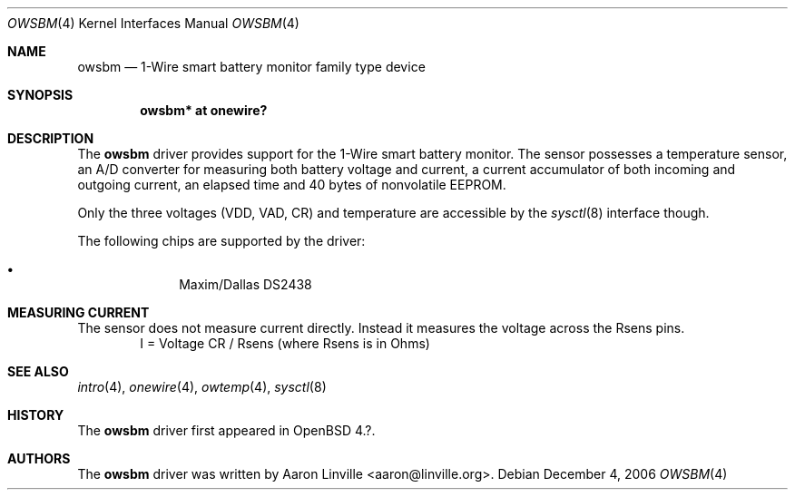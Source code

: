 .\"	$OpenBSD: src/share/man/man4/owsbm.4,v 1.1 2007/02/28 21:54:43 grange Exp $
.\"
.\" Copyright (c) 2007 Aaron Linville <aaron@linville.org>
.\"
.\" Permission to use, copy, modify, and distribute this software for any
.\" purpose with or without fee is hereby granted, provided that the above
.\" copyright notice and this permission notice appear in all copies.
.\"
.\" THE SOFTWARE IS PROVIDED "AS IS" AND THE AUTHOR DISCLAIMS ALL WARRANTIES
.\" WITH REGARD TO THIS SOFTWARE INCLUDING ALL IMPLIED WARRANTIES OF
.\" MERCHANTABILITY AND FITNESS. IN NO EVENT SHALL THE AUTHOR BE LIABLE FOR
.\" ANY SPECIAL, DIRECT, INDIRECT, OR CONSEQUENTIAL DAMAGES OR ANY DAMAGES
.\" WHATSOEVER RESULTING FROM LOSS OF USE, DATA OR PROFITS, WHETHER IN AN
.\" ACTION OF CONTRACT, NEGLIGENCE OR OTHER TORTIOUS ACTION, ARISING OUT OF
.\" OR IN CONNECTION WITH THE USE OR PERFORMANCE OF THIS SOFTWARE.
.\"
.Dd December 4, 2006
.Dt OWSBM 4
.Os
.Sh NAME
.Nm owsbm
.Nd 1-Wire smart battery monitor family type device
.Sh SYNOPSIS
.Cd "owsbm* at onewire?"
.Sh DESCRIPTION
The
.Nm
driver provides support for the 1-Wire smart battery monitor. The sensor
possesses a temperature sensor, an A/D converter for measuring both
battery voltage and current, a current accumulator of both incoming and
outgoing current, an elapsed time and 40 bytes of nonvolatile EEPROM.
.Pp
Only the three voltages (VDD, VAD, CR) and temperature are accessible by
the
.Xr sysctl 8
interface though.
.Pp
The following chips are supported by the driver:
.Pp
.Bl -bullet -compact -offset indent
.It
Maxim/Dallas DS2438
.El
.Sh MEASURING CURRENT
.Pp
The sensor does not measure current directly. Instead it measures the
voltage across the Rsens pins.
.Bl -bullet -offset indent
I = Voltage CR / Rsens    (where Rsens is in Ohms)
.El
.Sh SEE ALSO
.Xr intro 4 ,
.Xr onewire 4 ,
.Xr owtemp 4 ,
.Xr sysctl 8
.Sh HISTORY
The
.Nm
driver first appeared in
.Ox 4.? .
.Sh AUTHORS
.An -nosplit
The
.Nm
driver was written by
.An Aaron Linville Aq aaron@linville.org .
